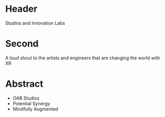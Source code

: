 * Header

  Studios and Innovation Labs

* Second

A loud shout to the artists and engineers that are changing the world with XR

* Abstract

- OAB Studios
- Potential Synergy
- Mindfully Augmented







